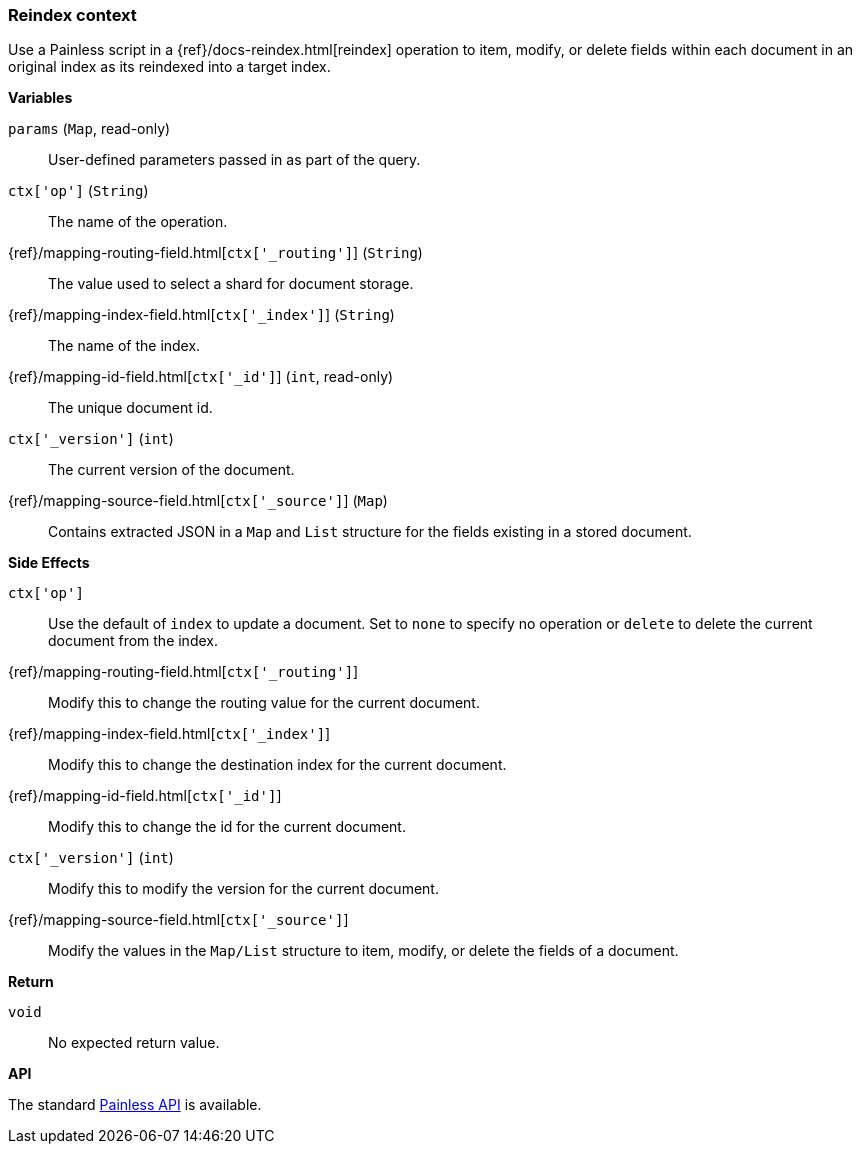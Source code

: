 [[painless-reindex-context]]
=== Reindex context

Use a Painless script in a {ref}/docs-reindex.html[reindex] operation to
item, modify, or delete fields within each document in an original index as its
reindexed into a target index.

*Variables*

`params` (`Map`, read-only)::
        User-defined parameters passed in as part of the query.

`ctx['op']` (`String`)::
        The name of the operation.

{ref}/mapping-routing-field.html[`ctx['_routing']`] (`String`)::
        The value used to select a shard for document storage.

{ref}/mapping-index-field.html[`ctx['_index']`] (`String`)::
        The name of the index.

{ref}/mapping-id-field.html[`ctx['_id']`] (`int`, read-only)::
        The unique document id.

`ctx['_version']` (`int`)::
        The current version of the document.

{ref}/mapping-source-field.html[`ctx['_source']`] (`Map`)::
        Contains extracted JSON in a `Map` and `List` structure for the fields
        existing in a stored document.

*Side Effects*

`ctx['op']`::
        Use the default of `index` to update a document. Set to `none` to
        specify no operation or `delete` to delete the current document from
        the index.

{ref}/mapping-routing-field.html[`ctx['_routing']`]::
        Modify this to change the routing value for the current document.

{ref}/mapping-index-field.html[`ctx['_index']`]::
        Modify this to change the destination index for the current document.

{ref}/mapping-id-field.html[`ctx['_id']`]::
        Modify this to change the id for the current document.

`ctx['_version']` (`int`)::
        Modify this to modify the version for the current document.

{ref}/mapping-source-field.html[`ctx['_source']`]::
        Modify the values in the `Map/List` structure to item, modify, or delete
        the fields of a document.

*Return*

`void`::
        No expected return value.

*API*

The standard <<painless-api-reference-shared, Painless API>> is available.
